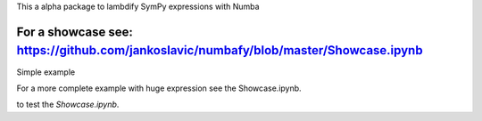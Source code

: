 This a alpha package to lambdify SymPy expressions with Numba

For a showcase see: https://github.com/jankoslavic/numbafy/blob/master/Showcase.ipynb
=============

Simple example

.. code-block:: python
    import sympy as sym
    from numba import jit

    a, b, c = sym.symbols('a, b, c')
    constants = {c: 1.4}
    expression = c * a**b
    parameters = (a, b)
    num = numbafy(expression=expression, parameters=parameters, constants=constants, use_cse=True)
    exec(num)
    result = numbafy_func(a=2.0, b=3.0)
    print(result)
    >>> 11.2

For a more complete example with huge expression see the Showcase.ipynb.


|binder| to test the *Showcase.ipynb*.

.. |binder| image:: http://mybinder.org/badge.svg
   :target: http://mybinder.org:/repo/jankoslavic/numbafy

